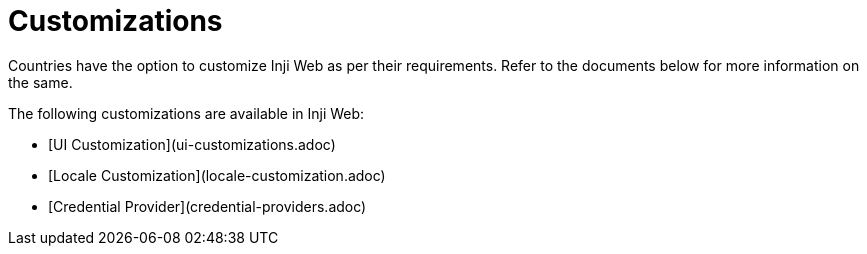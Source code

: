 = Customizations

Countries have the option to customize Inji Web as per their requirements. Refer to the documents below for more information on the same.

The following customizations are available in Inji Web:

* [UI Customization](ui-customizations.adoc)
* [Locale Customization](locale-customization.adoc)
* [Credential Provider](credential-providers.adoc)
